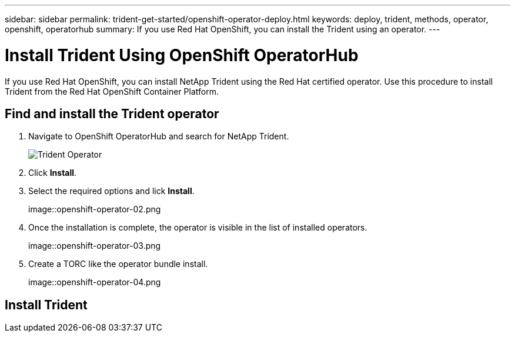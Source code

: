 ---
sidebar: sidebar
permalink: trident-get-started/openshift-operator-deploy.html
keywords: deploy, trident, methods, operator, openshift, operatorhub
summary: If you use Red Hat OpenShift, you can install the Trident using an operator.
---

= Install Trident Using OpenShift OperatorHub
:hardbreaks:
:icons: font
:imagesdir: ../media/

[.lead]
If you use Red Hat OpenShift, you can install NetApp Trident using the Red Hat certified operator. Use this procedure to install Trident from the Red Hat OpenShift Container Platform.

== Find and install the Trident operator

. Navigate to OpenShift OperatorHub and search for NetApp Trident.
+ 
image::..media/openshift-operator-01.png[Trident Operator]
+
. Click *Install*.
. Select the required options and lick *Install*.
+ 
image::openshift-operator-02.png
. Once the installation is complete, the operator is visible in the list of installed operators.
+ 
image::openshift-operator-03.png
. Create a TORC like the operator bundle install.
+ 
image::openshift-operator-04.png

== Install Trident